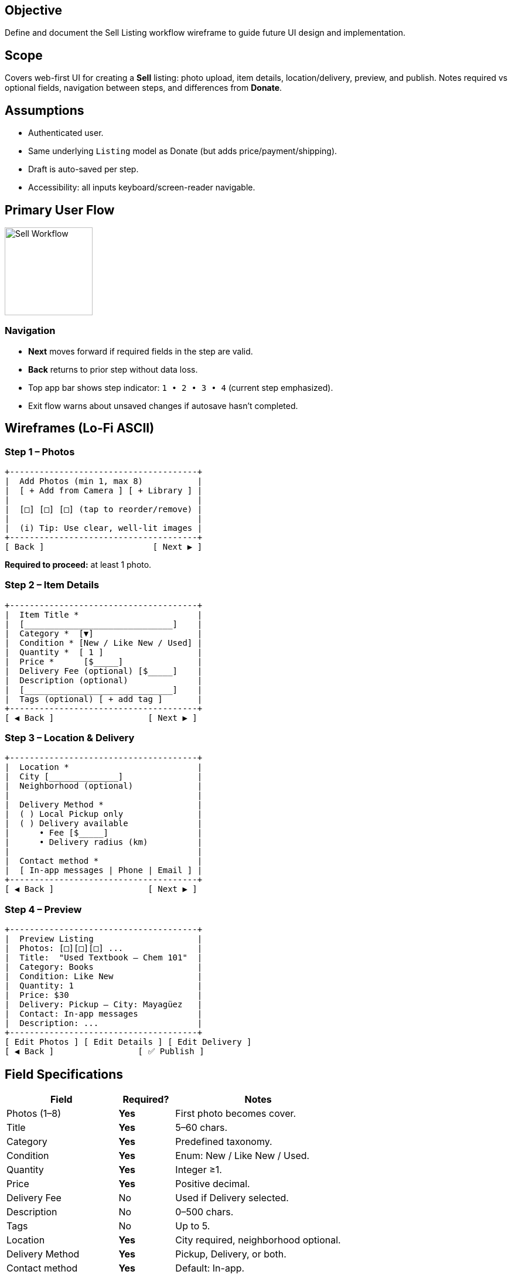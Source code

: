 == Objective
Define and document the Sell Listing workflow wireframe to guide future UI design and implementation.

== Scope
Covers web-first UI for creating a *Sell* listing: photo upload, item details, location/delivery, preview, and publish. Notes required vs optional fields, navigation between steps, and differences from *Donate*.

== Assumptions
* Authenticated user.
* Same underlying `Listing` model as Donate (but adds price/payment/shipping).
* Draft is auto-saved per step.
* Accessibility: all inputs keyboard/screen-reader navigable.

== Primary User Flow
====
image::sell-flow.png[Sell Workflow, width=150, align=center]
====

=== Navigation
* *Next* moves forward if required fields in the step are valid.
* *Back* returns to prior step without data loss.
* Top app bar shows step indicator: `1 • 2 • 3 • 4` (current step emphasized).
* Exit flow warns about unsaved changes if autosave hasn’t completed.

== Wireframes (Lo-Fi ASCII)

=== Step 1 – Photos
[.mono]
----
+--------------------------------------+
|  Add Photos (min 1, max 8)           |
|  [ + Add from Camera ] [ + Library ] |
|                                      |
|  [□] [□] [□] (tap to reorder/remove) |
|                                      |
|  (i) Tip: Use clear, well-lit images |
+--------------------------------------+
[ Back ]                      [ Next ▶ ]
----

*Required to proceed:* at least 1 photo.

=== Step 2 – Item Details
[.mono]
----
+--------------------------------------+
|  Item Title *                        |
|  [______________________________]    |
|  Category *  [▼]                     |
|  Condition * [New / Like New / Used] |
|  Quantity *  [ 1 ]                   |
|  Price *      [$_____]               |
|  Delivery Fee (optional) [$_____]    |
|  Description (optional)              |
|  [______________________________]    |
|  Tags (optional) [ + add tag ]       |
+--------------------------------------+
[ ◀ Back ]                   [ Next ▶ ]
----

=== Step 3 – Location & Delivery
[.mono]
----
+--------------------------------------+
|  Location *                          |
|  City [______________]               |
|  Neighborhood (optional)             |
|                                      |
|  Delivery Method *                   |
|  ( ) Local Pickup only               |
|  ( ) Delivery available              |
|      • Fee [$_____]                  |
|      • Delivery radius (km)          |
|                                      |
|  Contact method *                    |
|  [ In-app messages | Phone | Email ] |
+--------------------------------------+
[ ◀ Back ]                   [ Next ▶ ]
----

=== Step 4 – Preview
[.mono]
----
+--------------------------------------+
|  Preview Listing                     |
|  Photos: [□][□][□] ...               |
|  Title:  "Used Textbook – Chem 101"  |
|  Category: Books                     |
|  Condition: Like New                 |
|  Quantity: 1                         |
|  Price: $30                          |
|  Delivery: Pickup – City: Mayagüez   |
|  Contact: In-app messages            |
|  Description: ...                    |
+--------------------------------------+
[ Edit Photos ] [ Edit Details ] [ Edit Delivery ]
[ ◀ Back ]                 [ ✅ Publish ]
----

== Field Specifications
[cols="2,1,3", options="header"]
|===
| Field | Required? | Notes

| Photos (1–8) | *Yes* | First photo becomes cover.
| Title | *Yes* | 5–60 chars.
| Category | *Yes* | Predefined taxonomy.
| Condition | *Yes* | Enum: New / Like New / Used.
| Quantity | *Yes* | Integer ≥1.
| Price | *Yes* | Positive decimal.
| Delivery Fee | No | Used if Delivery selected.
| Description | No | 0–500 chars.
| Tags | No | Up to 5.
| Location | *Yes* | City required, neighborhood optional.
| Delivery Method | *Yes* | Pickup, Delivery, or both.
| Contact method | *Yes* | Default: In-app.
|===

== Validation Rules
* Price must be >0.
* Require at least one valid photo.
* Block publish if any required field missing.
* Disallow duplicate titles from same user within 24h (anti-spam).

== Differences from *Donate* Workflow
* Includes *Price* and *Delivery Fee* fields.
* Delivery options include *local pickup* and *delivery radius* (Donate only had pickup/drop-off).
* Emphasis on commerce and buyer confidence vs safety-only for Donate.
* Listing badge shows `FOR SALE`.

== Step Gate Criteria
[cols="1,3", options="header"]
|===
| Step | Gate to proceed

| 1 – Photos | ≥1 valid image uploaded.
| 2 – Details | Title, Category, Condition, Quantity, Price valid.
| 3 – Location & Delivery | City, Delivery method, Contact method valid.
| 4 – Preview | Publish enabled; otherwise inline blockers.
|===

== State & Persistence
* Autosave draft after every valid field change.
* Draft schema mirrors Donate Listing plus `price`, `deliveryFee`, `deliveryMethod`.
* On Publish: set `type=sell`, `status=active`, `visibility=public`.

== Accessibility Notes
* Step indicator announced via `aria-current="step"`.
* All actionable icons have labels (“Remove photo”, “Reorder photo”).
* Error messages placed next to fields and summarized at top.

== Open Questions
* Should price caps be enforced for student marketplace?
* Payment integrations (placeholder or future expansion)?
* Should sellers specify return/refund policies?

== Testing Plan
* Verify each step is reachable and all required fields are enforced.
* Attempt to *Next* with missing required fields per step – expect inline errors.
* Confirm Back/Next preserve data (autosave).
* Validate Preview matches entered data and that *Publish* only enables when all gates pass.
* Confirm Sell-specific differences (price, delivery) are reflected.

== Future Enhancements (Non-blocking)
* Auto-suggest price ranges from similar items.
* Integration with escrow/payment provider.
* Option to promote listings (highlighted, boosted search).

